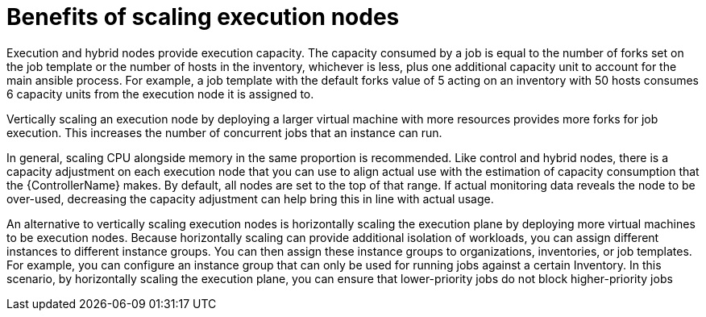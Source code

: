 [id="ref-scaling-execution-nodes"]

= Benefits of scaling execution nodes

Execution and hybrid nodes provide execution capacity. The capacity consumed by a job is equal to the number of forks set on the job template or the number of hosts in the inventory, whichever is less, plus one additional capacity unit to account for the main ansible process. For example, a job template with the default forks value of 5 acting on an inventory with 50 hosts consumes 6 capacity units from the execution node it is assigned to.

Vertically scaling an execution node by deploying a larger virtual machine with more resources provides more forks for job execution. This increases the number of concurrent jobs that an instance can run. 

In general, scaling CPU alongside memory in the same proportion is recommended. Like control and hybrid nodes, there is a capacity adjustment on each execution node that you can use to align actual use with the estimation of capacity consumption that the {ControllerName} makes. By default, all nodes are set to the top of that range. If actual monitoring data reveals the node to be over-used, decreasing the capacity adjustment can help bring this in line with actual usage.

An alternative to vertically scaling execution nodes is horizontally scaling the execution plane by deploying more virtual machines to be execution nodes. Because horizontally scaling can provide additional isolation of workloads, you can assign different instances to different instance groups. You can then assign these instance groups to organizations, inventories, or job templates. For example, you can configure an instance group that can only be used for running jobs against a certain Inventory. In this scenario, by horizontally scaling the execution plane, you can ensure that lower-priority jobs do not block higher-priority jobs 
